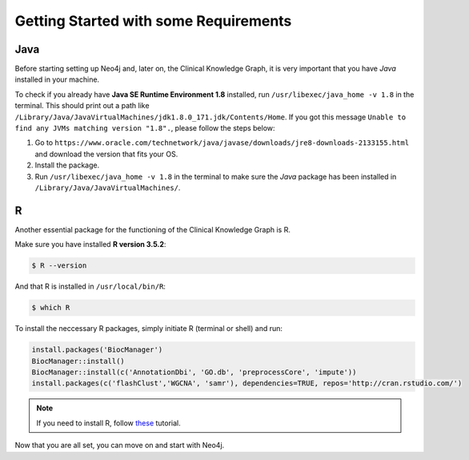 
Getting Started with some Requirements
========================================

Java
-------

Before starting setting up Neo4j and, later on, the Clinical Knowledge Graph, it is very important that you have *Java* installed in your machine.

To check if you already have **Java SE Runtime Environment 1.8** installed, run ``/usr/libexec/java_home -v 1.8`` in the terminal. This should print out
a path like ``/Library/Java/JavaVirtualMachines/jdk1.8.0_171.jdk/Contents/Home``. If you got this message ``Unable to find any JVMs matching version "1.8".``, 
please follow the steps below:

1. Go to ``https://www.oracle.com/technetwork/java/javase/downloads/jre8-downloads-2133155.html`` and download the version that fits your OS.

#. Install the package.

#. Run ``/usr/libexec/java_home -v 1.8`` in the terminal to make sure the *Java* package has been installed in ``/Library/Java/JavaVirtualMachines/``.


R 
-----------

Another essential package for the functioning of the Clinical Knowledge Graph is R.

Make sure you have installed **R version 3.5.2**:

.. code-block:: bash

	$ R --version

And that R is installed in ``/usr/local/bin/R``:
	
.. code-block:: bash
	
	$ which R

To install the neccessary R packages, simply initiate R (terminal or shell) and run:

.. code-block:: python
	
	install.packages('BiocManager')
	BiocManager::install()
	BiocManager::install(c('AnnotationDbi', 'GO.db', 'preprocessCore', 'impute'))
	install.packages(c('flashClust','WGCNA', 'samr'), dependencies=TRUE, repos='http://cran.rstudio.com/')


.. note:: If you need to install R, follow `these <https://web.stanford.edu/~kjytay/courses/stats32-aut2018/Session%201/Installation%20for%20Mac.html>`_ tutorial.

Now that you are all set, you can move on and start with Neo4j.
